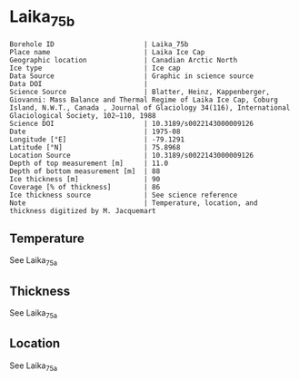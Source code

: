 * Laika_75b

#+NAME: ingest_meta
#+BEGIN_SRC bash :results verbatim :exports results
cat meta.bsv | sed 's/|/@| /' | column -s"@" -t
#+END_SRC

#+RESULTS: ingest_meta
#+begin_example
Borehole ID                      | Laika_75b
Place name                       | Laika Ice Cap
Geographic location              | Canadian Arctic North
Ice type                         | Ice cap
Data Source                      | Graphic in science source
Data DOI                         | 
Science Source                   | Blatter, Heinz, Kappenberger, Giovanni: Mass Balance and Thermal Regime of Laika Ice Cap, Coburg Island, N.W.T., Canada , Journal of Glaciology 34(116), International Glaciological Society, 102–110, 1988
Science DOI                      | 10.3189/s0022143000009126
Date                             | 1975-08
Longitude [°E]                   | -79.1291
Latitude [°N]                    | 75.8968
Location Source                  | 10.3189/s0022143000009126
Depth of top measurement [m]     | 11.0
Depth of bottom measurement [m]  | 88
Ice thickness [m]                | 90
Coverage [% of thickness]        | 86
Ice thickness source             | See science reference
Note                             | Temperature, location, and thickness digitized by M. Jacquemart
#+end_example


** Temperature

See Laika_75a

** Thickness

See Laika_75a

** Location

See Laika_75a

** Data                                                 :noexport:

#+NAME: ingest_data
#+BEGIN_SRC bash :exports results
cat data.csv | sort -t, -n -k1
#+END_SRC

#+RESULTS: ingest_data
|         d |           t |
| 11.032052 |  -7.0678997 |
|    16.876 |  -5.4520473 |
| 20.907043 |  -4.2060766 |
| 26.804314 |   -3.049934 |
| 33.176136 |  -1.9852047 |
| 39.638603 |  -1.7019815 |
| 45.119972 | -0.96010566 |
| 50.659992 | -0.72391015 |
| 57.570354 |  -0.3022457 |
| 75.150185 |    0.131572 |
|  87.68588 |  0.05389696 |


